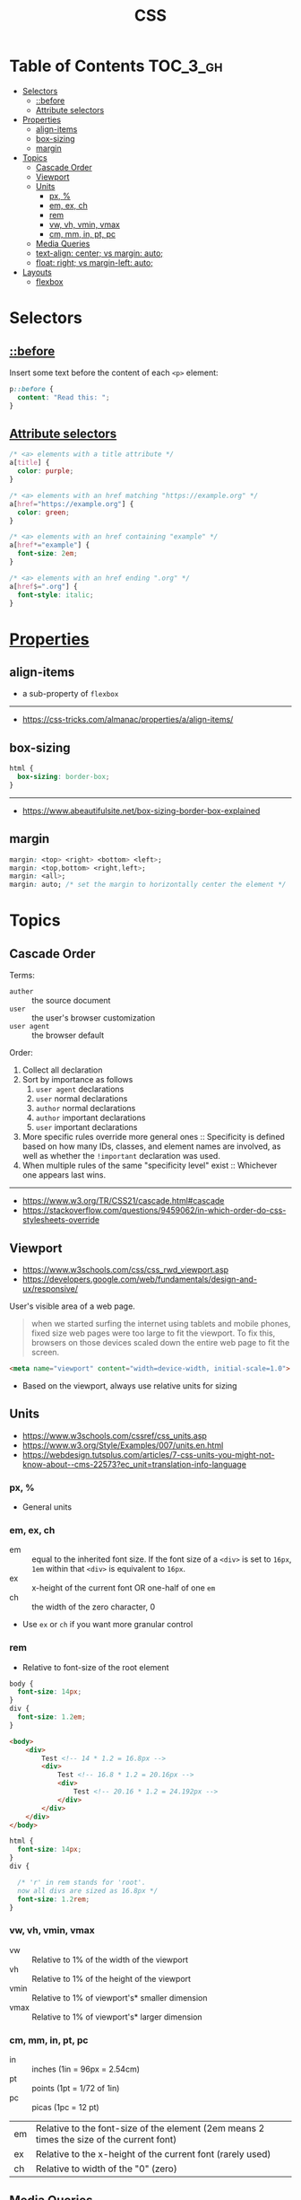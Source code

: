 #+TITLE: CSS

* Table of Contents :TOC_3_gh:
- [[#selectors][Selectors]]
  - [[#before][::before]]
  - [[#attribute-selectors][Attribute selectors]]
- [[#properties][Properties]]
  - [[#align-items][align-items]]
  - [[#box-sizing][box-sizing]]
  - [[#margin][margin]]
- [[#topics][Topics]]
  - [[#cascade-order][Cascade Order]]
  - [[#viewport][Viewport]]
  - [[#units][Units]]
    - [[#px-][px, %]]
    - [[#em-ex-ch][em, ex, ch]]
    - [[#rem][rem]]
    - [[#vw-vh-vmin-vmax][vw, vh, vmin, vmax]]
    - [[#cm-mm-in-pt-pc][cm, mm, in, pt, pc]]
  - [[#media-queries][Media Queries]]
  - [[#text-align-center-vs-margin-auto][text-align: center; vs margin: auto;]]
  - [[#float-right-vs-margin-left-auto][float: right; vs margin-left: auto;]]
- [[#layouts][Layouts]]
  - [[#flexbox][flexbox]]

* Selectors
** [[https://www.w3schools.com/cssref/sel_before.asp][::before]]
Insert some text before the content of each ~<p>~ element:

#+BEGIN_SRC css
  p::before { 
    content: "Read this: ";
  }
#+END_SRC

** [[https://developer.mozilla.org/en-US/docs/Web/CSS/Attribute_selectors][Attribute selectors]]
#+BEGIN_SRC css
  /* <a> elements with a title attribute */
  a[title] {
    color: purple;
  }

  /* <a> elements with an href matching "https://example.org" */
  a[href="https://example.org"] {
    color: green;
  }

  /* <a> elements with an href containing "example" */
  a[href*="example"] {
    font-size: 2em;
  }

  /* <a> elements with an href ending ".org" */
  a[href$=".org"] {
    font-style: italic;
  }
#+END_SRC

* [[https://www.w3schools.com/cssref/default.asp][Properties]]
** align-items
- a sub-property of ~flexbox~

[[file:_img/screenshot_2018-05-10_16-43-38.png]]

-----
- https://css-tricks.com/almanac/properties/a/align-items/

** box-sizing
[[file:_img/screenshot_2018-04-05_16-31-52.png]]

[[file:_img/screenshot_2018-04-05_16-32-04.png]]

[[file:_img/screenshot_2018-04-05_16-32-23.png]]

#+BEGIN_SRC css
  html {
    box-sizing: border-box;
  }
#+END_SRC

-----
- https://www.abeautifulsite.net/box-sizing-border-box-explained

** margin
#+BEGIN_SRC css
  margin: <top> <right> <bottom> <left>;
  margin: <top,bottom> <right,left>;
  margin: <all>;
  margin: auto; /* set the margin to horizontally center the element */
#+END_SRC

* Topics
** Cascade Order
Terms:
- ~auther~     :: the source document
- ~user~       :: the user's browser customization
- ~user agent~ :: the browser default

Order:
1. Collect all declaration
2. Sort by importance as follows
   1. ~user agent~ declarations
   2. ~user~ normal declarations
   3. ~author~ normal declarations
   4. ~author~ important declarations
   5. ~user~ important declarations
3. More specific rules override more general ones ::
   Specificity is defined based on how many IDs, classes, and element names are involved,
   as well as whether the ~!important~ declaration was used.
4. When multiple rules of the same "specificity level" exist ::
   Whichever one appears last wins.
-----
- https://www.w3.org/TR/CSS21/cascade.html#cascade
- https://stackoverflow.com/questions/9459062/in-which-order-do-css-stylesheets-override

** Viewport
- https://www.w3schools.com/css/css_rwd_viewport.asp
- https://developers.google.com/web/fundamentals/design-and-ux/responsive/

User's visible area of a web page.

#+BEGIN_QUOTE
when we started surfing the internet using tablets and mobile phones, fixed size web pages were too large to fit the viewport.
To fix this, browsers on those devices scaled down the entire web page to fit the screen.
#+END_QUOTE

#+BEGIN_SRC html
  <meta name="viewport" content="width=device-width, initial-scale=1.0">
#+END_SRC

- Based on the viewport, always use relative units for sizing

** Units
- https://www.w3schools.com/cssref/css_units.asp
- https://www.w3.org/Style/Examples/007/units.en.html
- https://webdesign.tutsplus.com/articles/7-css-units-you-might-not-know-about--cms-22573?ec_unit=translation-info-language

[[file:_img/screenshot_2018-03-01_15-51-32.png]]

*** px, %
- General units

*** em, ex, ch
- em ::
  equal to the inherited font size.
  If the font size of a ~<div>~ is set to ~16px~, ~1em~ within that ~<div>~ is equivalent to ~16px~.
- ex :: x-height of the current font OR one-half of one ~em~
- ch :: the width of the zero character, 0
- Use ~ex~ or ~ch~ if you want more granular control

*** rem
- Relative to font-size of the root element

#+BEGIN_SRC css
  body {
    font-size: 14px;
  }
  div {
    font-size: 1.2em;
  }
#+END_SRC

#+BEGIN_SRC html
  <body>
      <div>
          Test <!-- 14 * 1.2 = 16.8px -->
          <div>
              Test <!-- 16.8 * 1.2 = 20.16px -->
              <div>
                  Test <!-- 20.16 * 1.2 = 24.192px -->
              </div>
          </div>
      </div>
  </body>
#+END_SRC

#+BEGIN_SRC css
  html {
    font-size: 14px;
  }
  div {
  
    /* 'r' in rem stands for 'root'. 
    now all divs are sized as 16.8px */
    font-size: 1.2rem; 
  }
#+END_SRC

*** vw, vh, vmin, vmax
- vw :: Relative to 1% of the width of the viewport
- vh :: Relative to 1% of the height of the viewport
- vmin :: Relative to 1% of viewport's* smaller dimension
- vmax :: Relative to 1% of viewport's* larger dimension

*** cm, mm, in, pt, pc
- in :: inches (1in = 96px = 2.54cm)
- pt :: points (1pt = 1/72 of 1in)
- pc :: picas (1pc = 12 pt)

| em	   | Relative to the font-size of the element (2em means 2 times the size of the current font) |
| ex	   | Relative to the x-height of the current font (rarely used)                                |
| ch	   | Relative to width of the "0" (zero)                                                       |

** [[https://www.w3schools.com/cssref/css3_pr_mediaquery.asp][Media Queries]]
#+BEGIN_EXAMPLE
  @media not|only mediatype and (media feature and|or|not mediafeature) {
      CSS-Code;
  }
#+END_EXAMPLE
- Without the ~only~, an older browser is allowed to interpret ~screen and (color)~ as being the ~screen~ media type. 
- ~only~ is not needed in modern browsers ([[https://stackoverflow.com/questions/9286325/what-exactly-does-the-only-keyword-do-in-css-media-queries][ref]])

#+BEGIN_SRC css
  /* Set the background color of body to tan */
  body {
    background-color: tan;
  }

  /* On screens that are 992px or less, set the background color to blue */
  @media screen and (max-width: 992px) {
    body {
      background-color: blue;
    }
  }

  /* On screens that are 600px or less, set the background color to olive */
  @media screen and (max-width: 600px) {
    body {
      background-color: olive;
    }
  }
#+END_SRC

Examples for using media queries as breakpoints:
#+BEGIN_SRC css
  /* For mobile phones: */
  [class*="col-"] {
    width: 100%;
  }
  @media only screen and (min-width: 600px) {
    /* For tablets: */
    .col-s-1 {width: 8.33%;}
    .col-s-2 {width: 16.66%;}
    .col-s-3 {width: 25%;}
    .col-s-4 {width: 33.33%;}
    .col-s-5 {width: 41.66%;}
    .col-s-6 {width: 50%;}
    .col-s-7 {width: 58.33%;}
    .col-s-8 {width: 66.66%;}
    .col-s-9 {width: 75%;}
    .col-s-10 {width: 83.33%;}
    .col-s-11 {width: 91.66%;}
    .col-s-12 {width: 100%;}
  }
  @media only screen and (min-width: 768px) {
    /* For desktop: */
    .col-1 {width: 8.33%;}
    .col-2 {width: 16.66%;}
    .col-3 {width: 25%;}
    .col-4 {width: 33.33%;}
    .col-5 {width: 41.66%;}
    .col-6 {width: 50%;}
    .col-7 {width: 58.33%;}
    .col-8 {width: 66.66%;}
    .col-9 {width: 75%;}
    .col-10 {width: 83.33%;}
    .col-11 {width: 91.66%;}
    .col-12 {width: 100%;}
  }
#+END_SRC

#+BEGIN_SRC html
  <div class="row">
    <div class="col-3 col-s-3">...</div>
    <div class="col-6 col-s-9">...</div>
    <div class="col-3 col-s-12">...</div>
  </div>
#+END_SRC

-----
- https://www.w3schools.com/css/css_rwd_mediaqueries.asp

** text-align: center; vs margin: auto;
- ~text-align: center;~ ::
  To center the content of an element ( text, images etc.)
  Although it's possible to center an element using ~text-align~ alongside ~display: inline;~,
  It's not recommended.

- ~margin: auto;~ ::
  To center a element *with a known width*

-----
- https://teamtreehouse.com/community/text-align-center-margin-auto-which-one-is-better

** float: right; vs margin-left: auto;
[[file:_img/screenshot_2018-05-11_12-55-03.png]]

-----
- https://stackoverflow.com/questions/12242472/css-may-i-right-align-an-element-by-margin-0-0-0-auto

* Layouts
- http://learnlayout.com/

** flexbox
- Only each *child* (direct descendant) of a flex container becomes a *flex item*

[[file:_img/screenshot_2018-02-26_16-16-14.png]]

[[file:_img/screenshot_2018-02-26_16-15-47.png]]

[[file:_img/screenshot_2018-02-26_16-15-57.png]]

[[file:_img/screenshot_2018-02-26_16-17-34.png]]

[[file:_img/screenshot_2018-02-26_16-17-43.png]]

[[file:_img/screenshot_2018-02-26_16-20-00.png]]

[[file:_img/screenshot_2018-02-26_16-20-37.png]]

~flex-flow~ = ~flex-direction~ + ~flex-wrap~

[[file:_img/screenshot_2018-02-26_16-21-05.png]]

- ~flex~ ::  ~flex-grow~ ~flex-shrink~ ~flex-basis~

- ~flex-grow~ ::
  When there is some space available, items share the space based on the ratio of this value.
  When ~flex-grow~ is 0, so items will not grow larger than their ~flex-basis~ size.

- ~flex-shrink~ ::
  Whene there is less space than required, items shrink their spaces based on the ratio of this value

- ~flex-basis~ ::
  The default size of the item.

[[file:_img/screenshot_2018-02-26_16-22-58.png]]

[[file:_img/screenshot_2018-02-26_16-33-39.png]]

[[file:_img/screenshot_2018-02-26_16-32-41.png]]

[[file:_img/screenshot_2018-02-26_16-40-48.png]]

[[file:_img/screenshot_2018-02-26_16-40-30.png]]

[[file:_img/screenshot_2018-02-26_16-41-17.png]]

-----
- https://stackoverflow.com/questions/14148162/does-the-css-flexbox-module-work-on-direct-child-elements-only
- https://developer.mozilla.org/en-US/docs/Web/CSS/CSS_Flexible_Box_Layout/Basic_Concepts_of_Flexbox
- https://developer.mozilla.org/en-US/docs/Web/CSS/CSS_Flexible_Box_Layout/Relationship_of_Flexbox_to_Other_Layout_Methods
